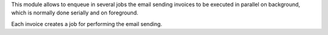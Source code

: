 This module allows to enqueue in several jobs the email sending invoices
to be executed in parallel on background, which is normally done serially and
on foreground.

Each invoice creates a job for performing the email sending.
